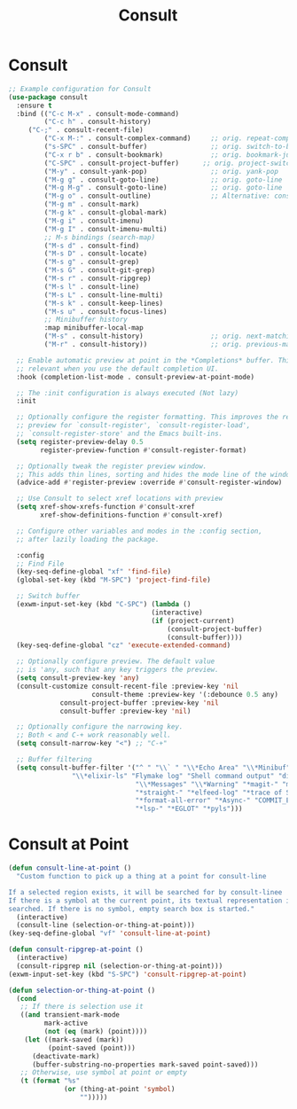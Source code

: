 #+TITLE: Consult
#+PROPERTY: header-args      :tangle "../config-elisp/consult.el"
* Consult
#+BEGIN_SRC emacs-lisp
;; Example configuration for Consult
(use-package consult
  :ensure t
  :bind (("C-c M-x" . consult-mode-command)
         ("C-c h" . consult-history)
	 ("C-;" . consult-recent-file)
         ("C-x M-:" . consult-complex-command)     ;; orig. repeat-complex-command
         ("s-SPC" . consult-buffer)                ;; orig. switch-to-buffer
         ("C-x r b" . consult-bookmark)            ;; orig. bookmark-jump
         ("C-SPC" . consult-project-buffer)      ;; orig. project-switch-to-buffer
         ("M-y" . consult-yank-pop)                ;; orig. yank-pop
         ("M-g g" . consult-goto-line)             ;; orig. goto-line
         ("M-g M-g" . consult-goto-line)           ;; orig. goto-line
         ("M-g o" . consult-outline)               ;; Alternative: consult-org-heading
         ("M-g m" . consult-mark)
         ("M-g k" . consult-global-mark)
         ("M-g i" . consult-imenu)
         ("M-g I" . consult-imenu-multi)
         ;; M-s bindings (search-map)
         ("M-s d" . consult-find)
         ("M-s D" . consult-locate)
         ("M-s g" . consult-grep)
         ("M-s G" . consult-git-grep)
         ("M-s r" . consult-ripgrep)
         ("M-s l" . consult-line)
         ("M-s L" . consult-line-multi)
         ("M-s k" . consult-keep-lines)
         ("M-s u" . consult-focus-lines)
         ;; Minibuffer history
         :map minibuffer-local-map
         ("M-s" . consult-history)                 ;; orig. next-matching-history-element
         ("M-r" . consult-history))                ;; orig. previous-matching-history-element

  ;; Enable automatic preview at point in the *Completions* buffer. This is
  ;; relevant when you use the default completion UI.
  :hook (completion-list-mode . consult-preview-at-point-mode)

  ;; The :init configuration is always executed (Not lazy)
  :init

  ;; Optionally configure the register formatting. This improves the register
  ;; preview for `consult-register', `consult-register-load',
  ;; `consult-register-store' and the Emacs built-ins.
  (setq register-preview-delay 0.5
        register-preview-function #'consult-register-format)

  ;; Optionally tweak the register preview window.
  ;; This adds thin lines, sorting and hides the mode line of the window.
  (advice-add #'register-preview :override #'consult-register-window)

  ;; Use Consult to select xref locations with preview
  (setq xref-show-xrefs-function #'consult-xref
        xref-show-definitions-function #'consult-xref)

  ;; Configure other variables and modes in the :config section,
  ;; after lazily loading the package.

  :config
  ;; Find File
  (key-seq-define-global "xf" 'find-file)
  (global-set-key (kbd "M-SPC") 'project-find-file)
  
  ;; Switch buffer
  (exwm-input-set-key (kbd "C-SPC") (lambda ()
                                    (interactive)
                                    (if (project-current)
                                        (consult-project-buffer)
                                        (consult-buffer))))
  (key-seq-define-global "cz" 'execute-extended-command)

  ;; Optionally configure preview. The default value
  ;; is 'any, such that any key triggers the preview.
  (setq consult-preview-key 'any)
  (consult-customize consult-recent-file :preview-key 'nil
                     consult-theme :preview-key '(:debounce 0.5 any)
		     consult-project-buffer :preview-key 'nil
		     consult-buffer :preview-key 'nil)

  ;; Optionally configure the narrowing key.
  ;; Both < and C-+ work reasonably well.
  (setq consult-narrow-key "<") ;; "C-+"

  ;; Buffer filtering
  (setq consult-buffer-filter '("^ " "\\` " "\\*Echo Area" "\\*Minibuf" "\\*Quail Completions"
				"\\*elixir-ls" "Flymake log" "Shell command output" "direnv" "\\*scratch"
                                "\\*Messages" "\\*Warning" "*magit-" "magit-" "*vterm" "vterm" "^:" "*Occur"
                                "*straight-" "*elfeed-log" "*trace of SMTP session" "\\*Compile-Log"
                                "*format-all-error" "*Async-" "COMMIT_EDITMSG"
                                "*lsp-" "*EGLOT" "*pyls")))
#+END_SRC
* Consult at Point
#+BEGIN_SRC emacs-lisp
(defun consult-line-at-point ()
  "Custom function to pick up a thing at a point for consult-line

If a selected region exists, it will be searched for by consult-linee
If there is a symbol at the current point, its textual representation is
searched. If there is no symbol, empty search box is started."
  (interactive)
  (consult-line (selection-or-thing-at-point)))
(key-seq-define-global "vf" 'consult-line-at-point)

(defun consult-ripgrep-at-point ()
  (interactive)
  (consult-ripgrep nil (selection-or-thing-at-point)))
(exwm-input-set-key (kbd "S-SPC") 'consult-ripgrep-at-point)

(defun selection-or-thing-at-point ()
  (cond
   ;; If there is selection use it
   ((and transient-mark-mode
         mark-active
         (not (eq (mark) (point))))
    (let ((mark-saved (mark))
          (point-saved (point)))
      (deactivate-mark)
      (buffer-substring-no-properties mark-saved point-saved)))
   ;; Otherwise, use symbol at point or empty
   (t (format "%s"
              (or (thing-at-point 'symbol)
                  "")))))
#+END_SRC

